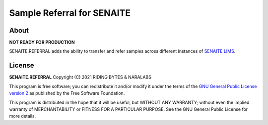 Sample Referral for SENAITE
===========================

About
-----

**NOT READY FOR PRODUCTION**

SENAITE.REFERRAL adds the ability to transfer and refer samples across different
instances of `SENAITE LIMS`_.

License
-------

**SENAITE.REFERRAL** Copyright (C) 2021 RIDING BYTES & NARALABS

This program is free software; you can redistribute it and/or modify it under
the terms of the `GNU General Public License version 2`_ as published
by the Free Software Foundation.

This program is distributed in the hope that it will be useful,
but WITHOUT ANY WARRANTY; without even the implied warranty of
MERCHANTABILITY or FITNESS FOR A PARTICULAR PURPOSE. See the
GNU General Public License for more details.


.. Links

.. _SENAITE LIMS: https://www.senaite.com
.. _GNU General Public License version 2: https://www.gnu.org/licenses/old-licenses/gpl-2.0.txt
